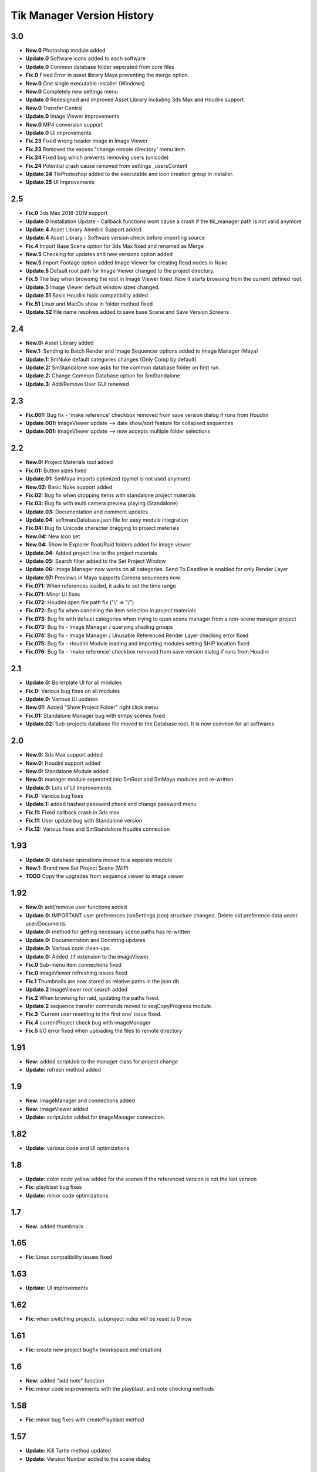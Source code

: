 =============================
Tik Manager Version History
=============================

3.0
---
* **New.0** Photoshop module added
* **Update.0** Software icons added to each software
* **Update.0** Common database folder seperated from core files
* **Fix.0** Fixed Error in asset library Maya preventing the merge option.
* **New.0** One single executable installer (Windows)
* **New.0** Completely new settings menu
* **Update.0** Redesigned and improved Asset Library including 3ds Max and Houdini support
* **New.0** Transfer Central
* **Update.0** Image Viewer improvements
* **New.0** MP4 conversion support
* **Update.0** UI improvements
* **Fix.23** Fixed wrong header image in Image Viewer
* **Fix.23** Removed the excess "change remote directory' menu item
* **Fix.24** Fixed bug which prevents removing users (unicode)
* **Fix.24** Potential crash cause removed from settings _usersContent
* **Update.24** TikPhotoshop added to the executable and icon creation group in installer.
* **Update.25** UI Improvements

2.5
---
* **Fix.0** 3ds Max 2018-2019 support
* **Update.0** Installation Update - Callback functions wont cause a crash if the tik_manager path is not valid anymore
* **Update.4** Asset Library Alembic Support added
* **Update.4** Asset Library - Software version check before importing source
* **Fix.4** Import Base Scene option for 3ds Max fixed and renamed as Merge
* **New.5** Checking for updates and new versions option added
* **New.5** Import Footage option added Image Viewer for creating Read nodes in Nuke
* **Update.5** Default root path for Image Viewer changed to the project directory.
* **Fix.5** The bug when browsing the root in Image Viewer fixed. Now it starts browsing from the current defined root.
* **Update.5** Image Viewer default window sizes changed.
* **Update.51** Basic Houdini hiplc compatibility added
* **Fix.51** Linux and MacOs show in folder method fixed
* **Update.52** File name resolves added to save base Scene and Save Version Screens

2.4
---
* **New.0:** Asset Library added
* **New.1:** Sending to Batch Render and Image Sequencer options added to Image Manager (Maya)
* **Update.1:** SmNuke default categories changes (Only Comp by default)
* **Update.2:** SmStandalone now asks for the common database folder on first run.
* **Update.2:** Change Common Database option for SmStandalone
* **Update.3:** Add/Remove User GUI renewed

2.3
---
* **Fix.001:** Bug fix - 'make reference' checkbox removed from save version dialog if runs from Houdini
* **Update.001:** ImageViewer update --> date show/sort feature for collapsed sequences
* **Update.001:** ImageViewer update --> now accepts multiple folder selections

2.2
---
* **New.0:** Project Materials tool added
* **Fix.01:** Button sizes fixed
* **Update.01:** SmMaya imports optimized (pymel is not used anymore)
* **New.02:** Basic Nuke support added
* **Fix.02:** Bug fix when dropping items with standalone project materials
* **Fix.03:** Bug fix with multi camera preview playing (Standalone)
* **Update.03:** Documentation and comment updates
* **Update.04:** softwareDatabase.json file for easy module integration
* **Fix.04:** Bug fix Unicode character dragging to project materials
* **New.04:** New Icon set
* **New.04:** Show In Explorer Root/Raid folders added for image viewer
* **Update.04:** Added project line to the project materials
* **Update.05:** Search filter added to the Set Project Window
* **Update.06:** Image Manager now works on all categories. Send To Deadline is enabled for only Render Layer
* **Update.07:** Previews in Maya supports Camera sequences now.
* **Fix.071:** When references loaded, it asks to set the time range
* **Fix.071:** Minor UI fixes
* **Fix.072:** Houdini open file path fix ("\\" => "/")
* **Fix.072:** Bug fix when canceling the item selection in project materials
* **Fix.073:** Bug fix with default categories when trying to open scene manager from a non-scene manager project
* **Fix.073:** Bug fix - Image Manager / querying shading groups
* **Fix.074:** Bug fix - Image Manager / Unusable Referenced Render Layer checking error fixed
* **Fix.075:** Bug fix - Houdini Module loading and importing modules setting $HIP location fixed
* **Fix.076:** Bug fix - 'make reference' checkbox removed from save version dialog if runs from Houdini

2.1
---
* **Update.0:** Boilerplate UI for all modules
* **Fix.0:** Various bug fixes on all modules
* **Update.0:** Various UI updates
* **New.01:** Added "Show Project Folder" right click menu
* **Fix.01:** Standalone Manager bug with emtpy scenes fixed
* **Update.02:** Sub-projects database file moved to the Database root. It is now common for all softwares

2.0
---
* **New.0:** 3ds Max support added
* **New.0:** Houdini support added
* **New.0:** Standalone Module added
* **New.0:** manager module seperated into SmRoot and SmMaya modules and re-written
* **Update.0:** Lots of UI improvements.
* **Fix.0:** Various bug fixes
* **Update.1:** added hashed password check and change password menu
* **Fix.11:** Fixed callback crash in 3ds max
* **Fix.11:** User update bug with Standalone version
* **Fix.12:** Various fixes and SmStandalone Houdini connection

1.93
----
* **Update.0:** database operations moved to a seperate module
* **New.1:** Brand new Set Project Scene (WIP)
* **TODO** Copy the upgrades from sequence viewer to image viewer

1.92
-----
* **New.0:** add/remove user functions added
* **Update.0:** IMPORTANT user preferences (smSettings.json) structure changed. Delete old preference data under user/Documents
* **Update.0:** method for getting necessary scene paths has re-written
* **Update.0:** Documentation and Docstring updates
* **Update.0:** Various code clean-ups
* **Update.0:** Added .tif extension to the imageViewer
* **Fix.0** Sub-menu item connections fixed
* **Fix.0** imageViewer refreshing issues fixed
* **Fix.1** Thumbnails are now stored as relative paths in the json db
* **Update.2** ImageViewer root search added
* **Fix.2** When browsing for raid, updating the paths fixed.
* **Update.2** sequence transfer commands moved to seqCopyProgress module.
* **Fix.3** 'Current user resetting to the first one' issue fixed.
* **Fix.4** currentProject check bug with imageManager
* **Fix.5** I/O error fixed when uploading the files to remote directory

1.91
----
* **New:** added scriptJob to the manager class for project change
* **Update:** refresh method added

1.9
----
* **New:** imageManager and connections added
* **New:** ImageViewer added
* **Update:** scriptJobs added for imageManager connection.

1.82
----
* **Update:** various code and UI optimizations

1.8
----
* **Update:** color code yellow added for the scenes if the referenced version is not the last version
* **Fix:** playblast bug fixes
* **Update:** minor code optimizations

1.7
----
* **New:** added thumbnails

1.65
----
* **Fix:** Linux compatibility issues fixed

1.63
----
* **Update:** UI improvements

1.62
----
* **Fix:** when switching projects, subproject index will be reset to 0 now

1.61
----
* **Fix:** create new project bugfix (workspace.mel creation)

1.6
----
* **New:** added "add note" function
* **Fix:** minor code improvements with the playblast, and note checking methods

1.58
----
* **Fix:** minor bug fixes with createPlayblast method

1.57
----
* **Update:** Kill Turtle method updated
* **Update:** Version Number added to the scene dialog

1.56
----
* **Update:** After loading new scene menu refreshes

1.55
----
* **New:** regularSaveUpdate function added for Save callback
* **Fix:** sound problem fixed with playblasts

1.45
----
* **New:** Create New Project Function added, Settings menu renamed as File

1.44
----
* **Fix:** Bug fix with playblasts Maya 2017 (hud display camera location was inproper)

1.43
----
* **New:** current scene info line added to the top of the window

1.42
----
* **New:** sceneInfo right click menu added for base scenes

1.41
----
* **Update:** namespace added while referencing a scene

1.4
----
* **New:** added wire on shaded and default material settings to the playblast settings file

1.3
----
* **Update:** suMod removed. Everything is in a single file. For password protection share only the compiled version.
* **Fix:** various bug fixes

1.2
----
* **Fix:** loading and referencing system fixed. Now it checks for the selected rows 'name' not the list number id.
* **Update:** the name check for duplicate base scenes. It doesnt allow creating base scenes with the same name disregarding it has lower case or upper case characters.

1.1
----
* **New:** "Frame Range" Hud option is added to playblast settings.
* **Update:** In "Reference Mode" Scene List highlighted with red border for visual reference.

1.0
----
* initial